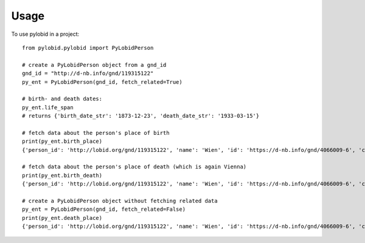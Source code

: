 =====
Usage
=====

To use pylobid in a project::

    from pylobid.pylobid import PyLobidPerson

    # create a PyLobidPerson object from a gnd_id
    gnd_id = "http://d-nb.info/gnd/119315122"
    py_ent = PyLobidPerson(gnd_id, fetch_related=True)

    # birth- and death dates:
    py_ent.life_span
    # returns {'birth_date_str': '1873-12-23', 'death_date_str': '1933-03-15'}

    # fetch data about the person's place of birth
    print(py_ent.birth_place)
    {'person_id': 'http://lobid.org/gnd/119315122', 'name': 'Wien', 'id': 'https://d-nb.info/gnd/4066009-6', 'coords': ['+016.371690', '+048.208199'], 'alt_names': ['Bundesunmittelbare Stadt Wien', 'Bécs', 'Bundesland Wien', 'Wīn', 'Vienna', 'Beč', 'Reichsgau Wien', 'Kaiserlich-Königliche Reichshaupt- und Residenzstadt Wien', 'Vjenë', 'Wienna', 'Vindobona (Wien)', 'Vin', 'Stadt Wien', 'Vienna Pannoniae', 'Wenia', 'Vídeň', 'Viedeň', 'Land Wien', 'Viennē', 'Reichshaupt- und Residenzstadt Wien', 'Wienn', 'Vienna Fluviorum', 'Vienne (Österreich)', 'K.K. Reichshaupt- und Residenzstadt Wien', 'Vinna', 'Bundeshauptstadt Wien', 'Vena', 'Vindobona', 'Wiedeń (Wien)', 'Vienna (Austriae)', 'Biennē', 'Gemeinde Wien', 'Dunaj', 'Vienne', 'Viena']}

    # fetch data about the person's place of death (which is again Vienna)
    print(py_ent.birth_death)
    {'person_id': 'http://lobid.org/gnd/119315122', 'name': 'Wien', 'id': 'https://d-nb.info/gnd/4066009-6', 'coords': ['+016.371690', '+048.208199'], 'alt_names': ['Bundesunmittelbare Stadt Wien', 'Bécs', 'Bundesland Wien', 'Wīn', 'Vienna', 'Beč', 'Reichsgau Wien', 'Kaiserlich-Königliche Reichshaupt- und Residenzstadt Wien', 'Vjenë', 'Wienna', 'Vindobona (Wien)', 'Vin', 'Stadt Wien', 'Vienna Pannoniae', 'Wenia', 'Vídeň', 'Viedeň', 'Land Wien', 'Viennē', 'Reichshaupt- und Residenzstadt Wien', 'Wienn', 'Vienna Fluviorum', 'Vienne (Österreich)', 'K.K. Reichshaupt- und Residenzstadt Wien', 'Vinna', 'Bundeshauptstadt Wien', 'Vena', 'Vindobona', 'Wiedeń (Wien)', 'Vienna (Austriae)', 'Biennē', 'Gemeinde Wien', 'Dunaj', 'Vienne', 'Viena']}

    # create a PyLobidPerson object without fetching related data
    py_ent = PyLobidPerson(gnd_id, fetch_related=False)
    print(py_ent.death_place)
    {'person_id': 'http://lobid.org/gnd/119315122', 'name': 'Wien', 'id': 'https://d-nb.info/gnd/4066009-6', 'coords': [], 'alt_names': []}
